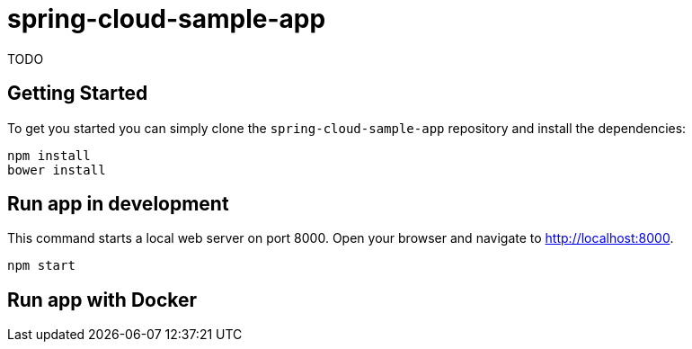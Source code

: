 = spring-cloud-sample-app

TODO

== Getting Started

To get you started you can simply clone the `spring-cloud-sample-app` repository and install the dependencies:

```
npm install
bower install
```

== Run app in development

This command starts a local web server on port 8000. Open your browser and navigate to http://localhost:8000.

```
npm start
```

== Run app with Docker

